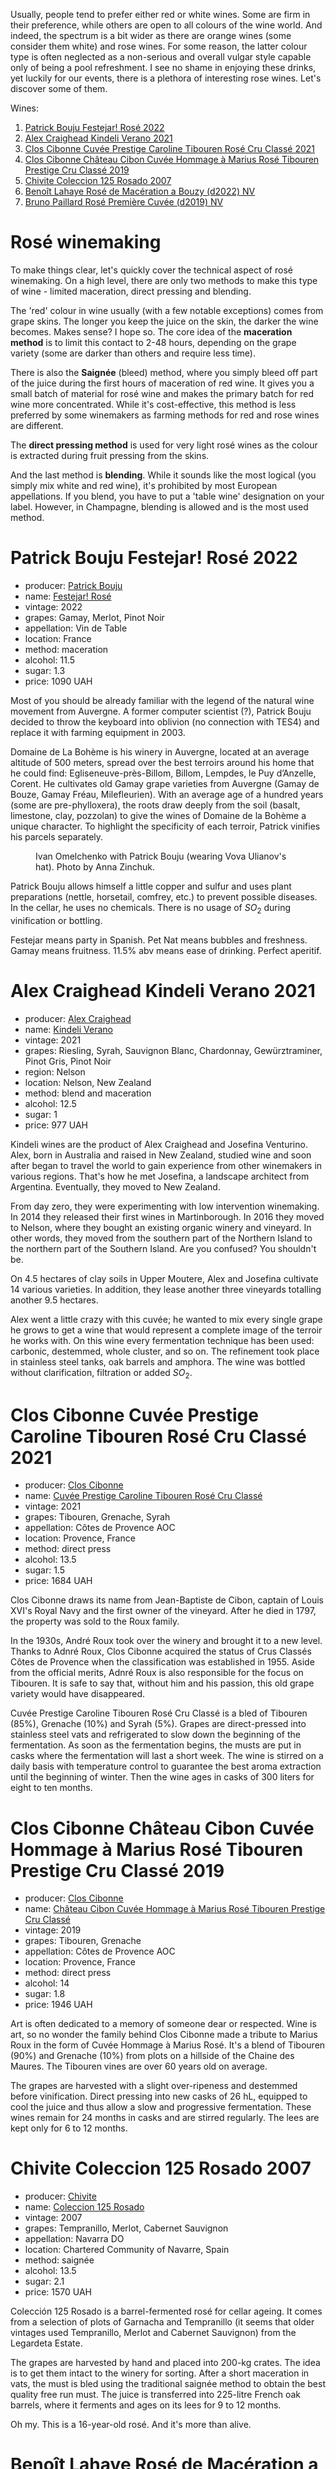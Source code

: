 [[file:/images/2023-06-06-rose/2023-06-07-08-11-49-IMG-7623.webp]]

Usually, people tend to prefer either red or white wines. Some are firm in their preference, while others are open to all colours of the wine world. And indeed, the spectrum is a bit wider as there are orange wines (some consider them white) and rose wines. For some reason, the latter colour type is often neglected as a non-serious and overall vulgar style capable only of being a pool refreshment. I see no shame in enjoying these drinks, yet luckily for our events, there is a plethora of interesting rose wines. Let's discover some of them.

Wines:

1. [[barberry:/wines/80d58398-afa8-4233-bf27-49bd161cfc3e][Patrick Bouju Festejar! Rosé 2022]]
2. [[barberry:/wines/36ca12dd-2496-471b-8852-ad8768dc00a6][Alex Craighead Kindeli Verano 2021]]
3. [[barberry:/wines/b94bbe0a-ebf8-4f4a-83bf-5926849e6119][Clos Cibonne Cuvée Prestige Caroline Tibouren Rosé Cru Classé 2021]]
4. [[barberry:/wines/4ffde9b6-648c-4e72-8f9f-d3a9ea9ebfb1][Clos Cibonne Château Cibon Cuvée Hommage à Marius Rosé Tibouren Prestige Cru Classé 2019]]
5. [[barberry:/wines/424eb112-836b-4d9a-870a-bb3108b0c136][Chivite Coleccion 125 Rosado 2007]]
6. [[barberry:/wines/7664a382-e23b-477f-ab93-b4d99433f2ac][Benoît Lahaye Rosé de Macération a Bouzy (d2022) NV]]
7. [[barberry:/wines/9131e391-2342-4084-9624-5979b708238d][Bruno Paillard Rosé Première Cuvée (d2019) NV]]

* Rosé winemaking
:PROPERTIES:
:ID:                     0d903f53-a90d-407d-845c-e0a3067631f3
:END:

To make things clear, let's quickly cover the technical aspect of rosé winemaking. On a high level, there are only two methods to make this type of wine - limited maceration, direct pressing and blending.

The 'red' colour in wine usually (with a few notable exceptions) comes from grape skins. The longer you keep the juice on the skin, the darker the wine becomes. Makes sense? I hope so. The core idea of the *maceration method* is to limit this contact to 2-48 hours, depending on the grape variety (some are darker than others and require less time).

There is also the *Saignée* (bleed) method, where you simply bleed off part of the juice during the first hours of maceration of red wine. It gives you a small batch of material for rosé wine and makes the primary batch for red wine more concentrated. While it's cost-effective, this method is less preferred by some winemakers as farming methods for red and rose wines are different.

The *direct pressing method* is used for very light rosé wines as the colour is extracted during fruit pressing from the skins.

And the last method is *blending*. While it sounds like the most logical (you simply mix white and red wine), it's prohibited by most European appellations. If you blend, you have to put a 'table wine' designation on your label. However, in Champagne, blending is allowed and is the most used method.

* Patrick Bouju Festejar! Rosé 2022
:PROPERTIES:
:ID:                     0bd563e5-a62d-45ad-bd3b-49317036809d
:END:

#+attr_html: :class bottle-right
[[file:/images/2023-06-06-rose/2023-05-29-09-48-05-IMG-7427.webp]]

- producer: [[barberry:/producers/a693b9c2-b4f7-4f79-ab0a-85b4fd91af0f][Patrick Bouju]]
- name: [[barberry:/wines/80d58398-afa8-4233-bf27-49bd161cfc3e][Festejar! Rosé]]
- vintage: 2022
- grapes: Gamay, Merlot, Pinot Noir
- appellation: Vin de Table
- location: France
- method: maceration
- alcohol: 11.5
- sugar: 1.3
- price: 1090 UAH

Most of you should be already familiar with the legend of the natural wine movement from Auvergne. A former computer scientist (?), Patrick Bouju decided to throw the keyboard into oblivion (no connection with TES4) and replace it with farming equipment in 2003.

Domaine de La Bohème is his winery in Auvergne, located at an average altitude of 500 meters, spread over the best terroirs around his home that he could find: Egliseneuve-près-Billom, Billom, Lempdes, le Puy d’Anzelle, Corent. He cultivates old Gamay grape varieties from Auvergne (Gamay de Bouze, Gamay Fréau, Milefleurien). With an average age of a hundred years (some are pre-phylloxera), the roots draw deeply from the soil (basalt, limestone, clay, pozzolan) to give the wines of Domaine de la Bohème a unique character. To highlight the specificity of each terroir, Patrick vinifies his parcels separately.

#+caption: Ivan Omelchenko with Patrick Bouju (wearing Vova Ulianov's hat). Photo by Anna Zinchuk.
#+attr_html: :class img-half
[[file:/images/2023-06-06-rose/2023-06-05-13-11-46-photo-2023-06-05 13.10.38.webp]]

Patrick Bouju allows himself a little copper and sulfur and uses plant preparations (nettle, horsetail, comfrey, etc.) to prevent possible diseases. In the cellar, he uses no chemicals. There is no usage of $SO_2$ during vinification or bottling.

Festejar means party in Spanish. Pet Nat means bubbles and freshness. Gamay means fruitness. 11.5% abv means ease of drinking. Perfect aperitif.

* Alex Craighead Kindeli Verano 2021
:PROPERTIES:
:ID:                     37491334-9c57-4da2-8240-91d25e1182d9
:END:

#+attr_html: :class bottle-right
[[file:/images/2023-06-06-rose/2023-01-16-16-33-36-IMG-4354.webp]]

- producer: [[barberry:/producers/9880c5f6-e77b-4171-9e0f-069b9c4fcae0][Alex Craighead]]
- name: [[barberry:/wines/36ca12dd-2496-471b-8852-ad8768dc00a6][Kindeli Verano]]
- vintage: 2021
- grapes: Riesling, Syrah, Sauvignon Blanc, Chardonnay, Gewürztraminer, Pinot Gris, Pinot Noir
- region: Nelson
- location: Nelson, New Zealand
- method: blend and maceration
- alcohol: 12.5
- sugar: 1
- price: 977 UAH

Kindeli wines are the product of Alex Craighead and Josefina Venturino. Alex, born in Australia and raised in New Zealand, studied wine and soon after began to travel the world to gain experience from other winemakers in various regions. That's how he met Josefina, a landscape architect from Argentina. Eventually, they moved to New Zealand.

From day zero, they were experimenting with low intervention winemaking. In 2014 they released their first wines in Martinborough. In 2016 they moved to Nelson, where they bought an existing organic winery and vineyard. In other words, they moved from the southern part of the Northern Island to the northern part of the Southern Island. Are you confused? You shouldn't be.

On 4.5 hectares of clay soils in Upper Moutere, Alex and Josefina cultivate 14 various varieties. In addition, they lease another three vineyards totalling another 9.5 hectares.

Alex went a little crazy with this cuvée; he wanted to mix every single grape he grows to get a wine that would represent a complete image of the terroir he works with. On this wine every fermentation technique has been used: carbonic, destemmed, whole cluster, and so on. The refinement took place in stainless steel tanks, oak barrels and amphora. The wine was bottled without clarification, filtration or added $SO_2$.

* Clos Cibonne Cuvée Prestige Caroline Tibouren Rosé Cru Classé 2021
:PROPERTIES:
:ID:                     d5d3e892-6056-4a21-8484-3361d92c3ba4
:END:

#+attr_html: :class bottle-right
[[file:/images/2023-06-06-rose/2023-05-19-16-20-01-IMG-7020.webp]]

- producer: [[barberry:/producers/55f2f20d-fd2e-4381-9848-8c6547056b7c][Clos Cibonne]]
- name: [[barberry:/wines/b94bbe0a-ebf8-4f4a-83bf-5926849e6119][Cuvée Prestige Caroline Tibouren Rosé Cru Classé]]
- vintage: 2021
- grapes: Tibouren, Grenache, Syrah
- appellation: Côtes de Provence AOC
- location: Provence, France
- method: direct press
- alcohol: 13.5
- sugar: 1.5
- price: 1684 UAH

Clos Cibonne draws its name from Jean-Baptiste de Cibon, captain of Louis XVI's Royal Navy and the first owner of the vineyard. After he died in 1797, the property was sold to the Roux family.

In the 1930s, André Roux took over the winery and brought it to a new level. Thanks to Adnré Roux, Clos Cibonne acquired the status of Crus Classés Côtes de Provence when the classification was established in 1955. Aside from the official merits, Adnré Roux is also responsible for the focus on Tibouren. It is safe to say that, without him and his passion, this old grape variety would have disappeared.

Cuvée Prestige Caroline Tibouren Rosé Cru Classé is a bled of Tibouren (85%), Grenache (10%) and Syrah (5%). Grapes are direct-pressed into stainless steel vats and refrigerated to slow down the beginning of the fermentation. As soon as the fermentation begins, the musts are put in casks where the fermentation will last a short week. The wine is stirred on a daily basis with temperature control to guarantee the best aroma extraction until the beginning of winter. Then the wine ages in casks of 300 liters for eight to ten months.

* Clos Cibonne Château Cibon Cuvée Hommage à Marius Rosé Tibouren Prestige Cru Classé 2019
:PROPERTIES:
:ID:                     b2ad20c0-47b7-4076-ab9d-97b8e495f217
:END:

#+attr_html: :class bottle-right
[[file:/images/2023-06-06-rose/2023-05-11-22-07-04-C16322A6-C985-43AF-8E6F-E7B0F48C8A25-1-102-o.webp]]

- producer: [[barberry:/producers/55f2f20d-fd2e-4381-9848-8c6547056b7c][Clos Cibonne]]
- name: [[barberry:/wines/4ffde9b6-648c-4e72-8f9f-d3a9ea9ebfb1][Château Cibon Cuvée Hommage à Marius Rosé Tibouren Prestige Cru Classé]]
- vintage: 2019
- grapes: Tibouren, Grenache
- appellation: Côtes de Provence AOC
- location: Provence, France
- method: direct press
- alcohol: 14
- sugar: 1.8
- price: 1946 UAH

Art is often dedicated to a memory of someone dear or respected. Wine is art, so no wonder the family behind Clos Cibonne made a tribute to Marius Roux in the form of Cuvée Hommage à Marius Rosé. It's a blend of Tibouren (90%) and Grenache (10%) from plots on a hillside of the Chaine des Maures. The Tibouren vines are over 60 years old on average.

The grapes are harvested with a slight over-ripeness and destemmed before vinification. Direct pressing into new casks of 26 hL, equipped to cool the juice and thus allow a slow and progressive fermentation. These wines remain for 24 months in casks and are stirred regularly. The lees are kept only for 6 to 12 months.

* Chivite Coleccion 125 Rosado 2007
:PROPERTIES:
:ID:                     483aa7f2-1211-423e-b55a-0038296f59ea
:END:

#+attr_html: :class bottle-right
[[file:/images/2023-06-06-rose/2023-05-24-16-45-26-IMG-7172.webp]]

- producer: [[barberry:/producers/21678ebe-7021-424e-8bbd-1e56fe722414][Chivite]]
- name: [[barberry:/wines/424eb112-836b-4d9a-870a-bb3108b0c136][Coleccion 125 Rosado]]
- vintage: 2007
- grapes: Tempranillo, Merlot, Cabernet Sauvignon
- appellation: Navarra DO
- location: Chartered Community of Navarre, Spain
- method: saignée
- alcohol: 13.5
- sugar: 2.1
- price: 1570 UAH

Colección 125 Rosado is a barrel-fermented rosé for cellar ageing. It comes from a selection of plots of Garnacha and Tempranillo (it seems that older vintages used Tempranillo, Merlot and Cabernet Sauvignon) from the Legardeta Estate.

The grapes are harvested by hand and placed into 200-kg crates. The idea is to get them intact to the winery for sorting. After a short maceration in vats, the must is bled using the traditional saignée method to obtain the best quality free run must. The juice is transferred into 225-litre French oak barrels, where it ferments and ages on its lees for 9 to 12 months.

Oh my. This is a 16-year-old rosé. And it's more than alive.

* Benoît Lahaye Rosé de Macération a Bouzy (d2022) NV
:PROPERTIES:
:ID:                     8380a161-4f2c-49ae-bed1-f600df6350e5
:END:

#+attr_html: :class bottle-right
[[file:/images/2023-06-06-rose/2023-02-15-09-07-31-IMG-4970.webp]]

- producer: [[barberry:/producers/a216dc89-bf4f-4215-937f-73c3b1de5918][Benoît Lahaye]]
- name: [[barberry:/wines/7664a382-e23b-477f-ab93-b4d99433f2ac][Rosé de Macération a Bouzy (d2022)]]
- vintage: NV
- base: N/A
- disgorged: September 2022
- sur lie: N/A
- grapes: Pinot Noir
- appellation: Champagne AOC
- location: Champagne, France
- method: maceration
- alcohol: 12
- sugar: 3
- price: 2815 UAH

Benoît Lahaye is among those few daring growers that practice certified biodynamic farming in a Champagne erratic climate. After taking responsibility for the family estate in 1993, Benoît systematically moved towards organic (certified in 2007) and biodynamic practices (certified in 2010). His Burgundy horse, named Tamise, helped him on this road (no pun intended). You can see them together in many photos online.

Today (at least in 2021) Benoît Lahaye owns 4.8 hectares, which are planted to 88% pinot noir: three hectares are located in the pinot noir epicentre of Bouzy; one - in Ambonnay; and tiny parcels in Tauxières-Mutry and Vertus.

Since 2012, all base wines are fermented in 205-litre barriques of between new and 15 years old. Interestingly, Benoît emphasises that his style is not oxidative, preferring to leave oxidative development to occur in the bottle. He also experiments with small tanks, egg fermenters and Tuscan amphorae. Only indigenous yeast is used for fermentation. Full malolactic fermentation is used since 2008 to enhance complexity and permit the reduction of $SO_2$.

Rosé de Macération is 100% Pinot Noir from Les Juliennes, a vineyard located on the terres blanches (white soils) in Bouzy on the border with Tauxières, planted in 1973. Whole cluster maceration for 2 to 3 days, then direct pressing of the grapes. The still wine is racked once and not filtered before its secondary fermentation. Low dosage at 3 grams/litre (extra brut).

* Bruno Paillard Rosé Première Cuvée (d2019) NV
:PROPERTIES:
:ID:                     ceaa7508-7424-40f1-a52f-6cd21c806b63
:END:

#+attr_html: :class bottle-right
[[file:/images/2023-06-06-rose/2023-05-19-16-47-36-IMG-7035.webp]]

- producer: [[barberry:/producers/11da3d83-ca4a-4e23-a8f1-e8d1cf395b58][Bruno Paillard]]
- name: [[barberry:/wines/9131e391-2342-4084-9624-5979b708238d][Rosé Première Cuvée (d2019)]]
- vintage: NV
- disgorged: December 2019
- sur lie: 36 months
- grapes:  Pinot Noir, Chardonnay
- appellation: Champagne AOC
- location: Champagne, France
- method: blend
- alcohol: 12.5
- sugar: 6.3
- price: 3350 UAH

This year we had a chance to focus on white Première Cuvée by Bruno Paillard, specifically thanks to [[barberry:/posts/2023-03-17-bruno-paillard][Collection Anciens Dégorgements]]. You can find more information about the producer on that page. To avoid repetition let's focus on the Rosé Première Cuvée. In contrast to [[barberry:/wines/7664a382-e23b-477f-ab93-b4d99433f2ac][Benoît Lahaye Rosé de Macération a Bouzy]], this one is made using the blending method.

Part of the Pinot Noir is vinified as white wine, while the other is made as red with prolonged maceration. The amount of Chardonnay is kept secret. The blend is composed of reserve wines - 25 vintages, going back to 1985. Three years on the lees, then a minimum of a further five months after disgorgement. Extra-Brut, very low dosage, less than 6g/l.

Luckily, I've got my hands on a bottle that was disgorged in December 2019. The freshest release you can find on the shelves was disgorged in 2022.

* Scores
:PROPERTIES:
:ID:                     185c21d5-c50e-4fdc-953d-9008a296a3d8
:END:

#+attr_html: :class tasting-scores
#+caption: Scores
#+results: scores
|             | Wine #1 | Wine #2 | Wine #3 | Wine #4 | Wine #5 | Wine #6 | Wine #7 |
|-------------+---------+---------+---------+---------+---------+---------+---------|
| Maryna M    |  *4.50* |    4.00 |    3.50 |    3.50 |    3.30 |    4.40 |    4.40 |
| Oleksandr R |    4.20 |    4.00 |  *4.20* |    4.40 |    4.40 |    4.00 |    4.10 |
| Daria B     |    3.80 |    3.70 |    4.00 |    4.00 |  *4.20* |    3.80 |    4.00 |
| Julie B     |    4.00 |    3.80 |    4.10 |    3.90 |  *4.30* |    4.20 |    3.90 |
| Mariia S    |    3.90 |    3.80 |  *4.10* |    3.90 |    4.00 |    3.70 |    4.10 |
| Andrii S    |    3.80 |    3.80 |    4.20 |    4.20 |  *4.40* |    4.30 |    4.20 |
| Kristina S  |    4.50 |    4.50 |    4.00 |    3.70 |    3.90 |    4.40 |  *4.70* |
| Anya I      |    3.90 |    3.90 |    4.00 |    4.00 |    4.10 |    4.00 |  *4.20* |
| Mykola T    |    3.80 |    3.70 |    4.10 |    4.10 |    4.20 |    4.00 |  *4.30* |
| Artem O     |    3.90 |    4.00 |    4.40 |    4.00 |    3.60 |    4.30 |  *4.50* |
| Boris B     |    3.80 |    3.70 |    4.20 |    4.20 |    4.30 |  *4.10* |    4.20 |

#+attr_html: :class tasting-scores :rules groups :cellspacing 0 :cellpadding 6
#+caption: Results
#+results: summary
|         |      rms |   sdev | favourite |   price |      QPR |
|---------+----------+--------+-----------+---------+----------|
| Wine #1 |   4.0173 | 0.0663 |      1.00 | 1090.00 | *2.2322* |
| Wine #2 |   3.9063 | 0.0491 |      0.00 |  977.00 |   2.1154 |
| Wine #3 |   4.0783 | 0.0456 |      2.00 | 1684.00 |   1.5911 |
| Wine #4 |   3.9978 | 0.0554 |      0.00 | 1946.00 |   1.2165 |
| Wine #5 |   4.0771 | 0.1096 |      3.00 | 1570.00 |   1.6832 |
| Wine #6 |   4.1152 | 0.0499 |      1.00 | 2815.00 |   1.0061 |
| Wine #7 | *4.2420* | 0.0478 |    *4.00* | 3350.00 |   1.0290 |

How to read this table:

- =rms= is root mean square or quadratic mean. The problem with arithmetic mean is that it is very sensitive to deviations and extreme values in data sets, meaning that even single 5 or 1 might 'drastically' affect the score.
- =sdev= is standard deviation. The bigger this value the more controversial the wine is, meaning that people have different opinions on this one.
- =favourite= is amount of people who marked this wine as favourite of the event.
- =price= is wine price in UAH.
- =QPR= is quality price ratio, calculated in as =100 * factorial(rms)/price=. The reason behind this totally unprofessional formula is simple. At some point you have to pay more and more to get a little fraction of satisfaction. Factorial used in this formula rewards scores close to the upper bound 120 times more than scores close to the lower bound.

* Resources
:PROPERTIES:
:ID:                     7fc0a246-b9a2-4ee2-8b6e-78a36b42effb
:END:

- [[https://winefolly.com/deep-dive/what-is-rose-wine/][Puckette, M. (n.d.). What Is Rosé: Quick Guide To Pink Wine | Wine Folly. Wine Folly.]]
- [[https://www.oxfordcompaniontowine.com/][Robinson, J., & Harding, J. (2015). The Oxford Companion to Wine. American Chemical Society.]]
- [[https://champagnebrunopaillard.com/en/champagnes/rose-premiere-cuvee-en/][Champagne Bruno Paillard]]
- [[https://www.tysonstelzer.com/online-store/books-e-books/the-champagne-guide-2020-2021-hardback/][Stelzer, T. (2019). The Champagne Guide 2020-2021.]]
- [[https://chivite.com/en/wines/coleccion-125][Chivite]]
- [[https://www.charlesnealselections.com/benoit-lahaye.html][Benoît Lahaye on Charles Neal Selections]]
